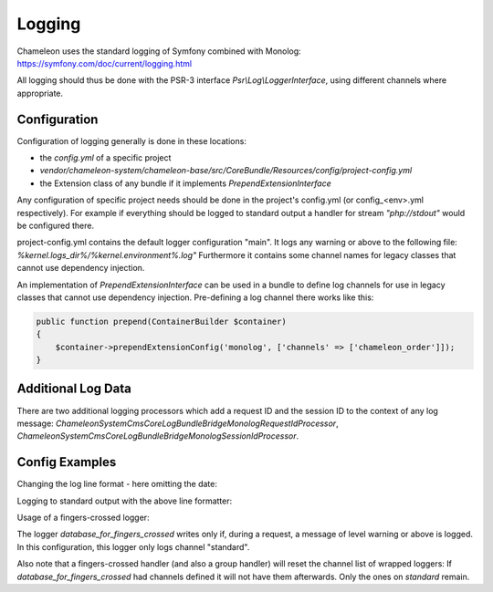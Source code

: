 Logging
=======

Chameleon uses the standard logging of Symfony combined with Monolog: https://symfony.com/doc/current/logging.html

All logging should thus be done with the PSR-3 interface `Psr\\Log\\LoggerInterface`, using different channels where appropriate.


Configuration
-------------

Configuration of logging generally is done in these locations:

- the `config.yml` of a specific project
- `vendor/chameleon-system/chameleon-base/src/CoreBundle/Resources/config/project-config.yml`
- the Extension class of any bundle if it implements `PrependExtensionInterface`

Any configuration of specific project needs should be done in the project's config.yml (or config_<env>.yml respectively).
For example if everything should be logged to standard output a handler for stream `"php://stdout"` would be configured there.

project-config.yml contains the default logger configuration "main".
It logs any warning or above to the following file: `%kernel.logs_dir%/%kernel.environment%.log"`
Furthermore it contains some channel names for legacy classes that cannot use dependency injection.

An implementation of `PrependExtensionInterface` can be used in a bundle to define log channels for use in legacy classes
that cannot use dependency injection.
Pre-defining a log channel there works like this:

.. code-block:: php

    public function prepend(ContainerBuilder $container)
    {
        $container->prependExtensionConfig('monolog', ['channels' => ['chameleon_order']]);
    }

Additional Log Data
-----------------------

There are two additional logging processors which add a request ID and the session ID to the context of any log message:
`\ChameleonSystem\CmsCoreLogBundle\Bridge\Monolog\RequestIdProcessor`,
`\ChameleonSystem\CmsCoreLogBundle\Bridge\Monolog\SessionIdProcessor`.

Config Examples
---------------

Changing the log line format - here omitting the date:

.. configuration-block::
    .. code-block:: xml

        <service id="chameleon_system_cms_core_log.formatter_with_stacktraces" class="Monolog\Formatter\LineFormatter" public="false">
            <!-- See \Monolog\Formatter\LineFormatter::SIMPLE_FORMAT for the default format: -->
            <argument type="string">%%channel%%.%%level_name%%: %%message%% %%context%% %%extra%%\n</argument>
            <call method="includeStacktraces"/>
        </service>


Logging to standard output with the above line formatter:

.. configuration-block::
    .. code-block:: yaml

        monolog:
          handlers:
            main:
              type: stream
              path: "php://stdout"
              formatter: chameleon_system_cms_core_log.formatter_with_stacktraces

Usage of a fingers-crossed logger:

.. configuration-block::
    .. code-block:: yaml

        monolog:
          handlers:
             # Logs everything to the database
             database_for_fingers_crossed:
               type: service
               id: cmsPkgCore.logHandler.database

             # Adds fingers-crossed behavior to the above handler (log everything once an error occurs)
             standard:
               type: fingers_crossed
               handler: database_for_fingers_crossed
               channels:
                 - "standard"

The logger `database_for_fingers_crossed` writes only if, during a request, a message of level warning or above is logged. In this configuration, this logger only logs channel "standard".

Also note that a fingers-crossed handler (and also a group handler) will reset the channel list of wrapped loggers:
If `database_for_fingers_crossed` had channels defined it will not have them afterwards. Only the ones on `standard` remain.
